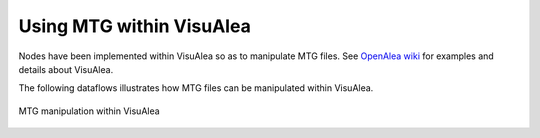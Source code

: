 Using MTG within VisuAlea 
##########################

Nodes have been implemented within VisuAlea so as to manipulate MTG files. See `OpenAlea wiki <http://openalea.gforge.inria.fr/dokuwiki/doku.php?id=packages:vplants:mtg:mtg>`_ for examples and details about VisuAlea.

The following dataflows illustrates how MTG files can be manipulated within VisuAlea.

.. figure:: plantanalysischain.png
    :width: 50%
    :align: center

    MTG manipulation within VisuAlea
